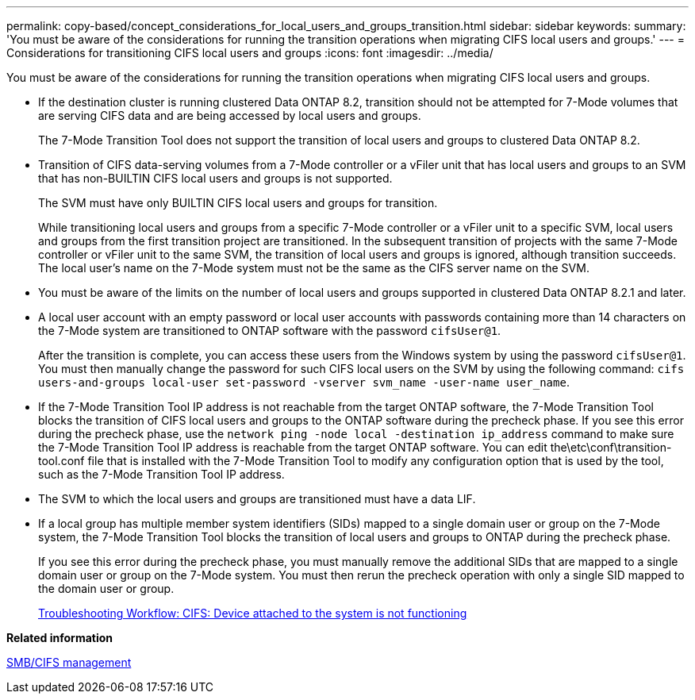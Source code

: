 ---
permalink: copy-based/concept_considerations_for_local_users_and_groups_transition.html
sidebar: sidebar
keywords: 
summary: 'You must be aware of the considerations for running the transition operations when migrating CIFS local users and groups.'
---
= Considerations for transitioning CIFS local users and groups
:icons: font
:imagesdir: ../media/

[.lead]
You must be aware of the considerations for running the transition operations when migrating CIFS local users and groups.

* If the destination cluster is running clustered Data ONTAP 8.2, transition should not be attempted for 7-Mode volumes that are serving CIFS data and are being accessed by local users and groups.
+
The 7-Mode Transition Tool does not support the transition of local users and groups to clustered Data ONTAP 8.2.

* Transition of CIFS data-serving volumes from a 7-Mode controller or a vFiler unit that has local users and groups to an SVM that has non-BUILTIN CIFS local users and groups is not supported.
+
The SVM must have only BUILTIN CIFS local users and groups for transition.
+
While transitioning local users and groups from a specific 7-Mode controller or a vFiler unit to a specific SVM, local users and groups from the first transition project are transitioned. In the subsequent transition of projects with the same 7-Mode controller or vFiler unit to the same SVM, the transition of local users and groups is ignored, although transition succeeds. The local user's name on the 7-Mode system must not be the same as the CIFS server name on the SVM.

* You must be aware of the limits on the number of local users and groups supported in clustered Data ONTAP 8.2.1 and later.
* A local user account with an empty password or local user accounts with passwords containing more than 14 characters on the 7-Mode system are transitioned to ONTAP software with the password `cifsUser@1`.
+
After the transition is complete, you can access these users from the Windows system by using the password `cifsUser@1`. You must then manually change the password for such CIFS local users on the SVM by using the following command: `cifs users-and-groups local-user set-password -vserver svm_name -user-name user_name`.

* If the 7-Mode Transition Tool IP address is not reachable from the target ONTAP software, the 7-Mode Transition Tool blocks the transition of CIFS local users and groups to the ONTAP software during the precheck phase. If you see this error during the precheck phase, use the `network ping -node local -destination ip_address` command to make sure the 7-Mode Transition Tool IP address is reachable from the target ONTAP software. You can edit the\etc\conf\transition-tool.conf file that is installed with the 7-Mode Transition Tool to modify any configuration option that is used by the tool, such as the 7-Mode Transition Tool IP address.
* The SVM to which the local users and groups are transitioned must have a data LIF.
* If a local group has multiple member system identifiers (SIDs) mapped to a single domain user or group on the 7-Mode system, the 7-Mode Transition Tool blocks the transition of local users and groups to ONTAP during the precheck phase.
+
If you see this error during the precheck phase, you must manually remove the additional SIDs that are mapped to a single domain user or group on the 7-Mode system. You must then rerun the precheck operation with only a single SID mapped to the domain user or group.
+
https://kb.netapp.com/Advice_and_Troubleshooting/Data_Storage_Software/ONTAP_OS/Troubleshooting_Workflow%3A_CIFS%3A_Device_attached_to_the_system_is_not_functioning[Troubleshooting Workflow: CIFS: Device attached to the system is not functioning]

*Related information*

http://docs.netapp.com/ontap-9/topic/com.netapp.doc.cdot-famg-cifs/home.html[SMB/CIFS management]
